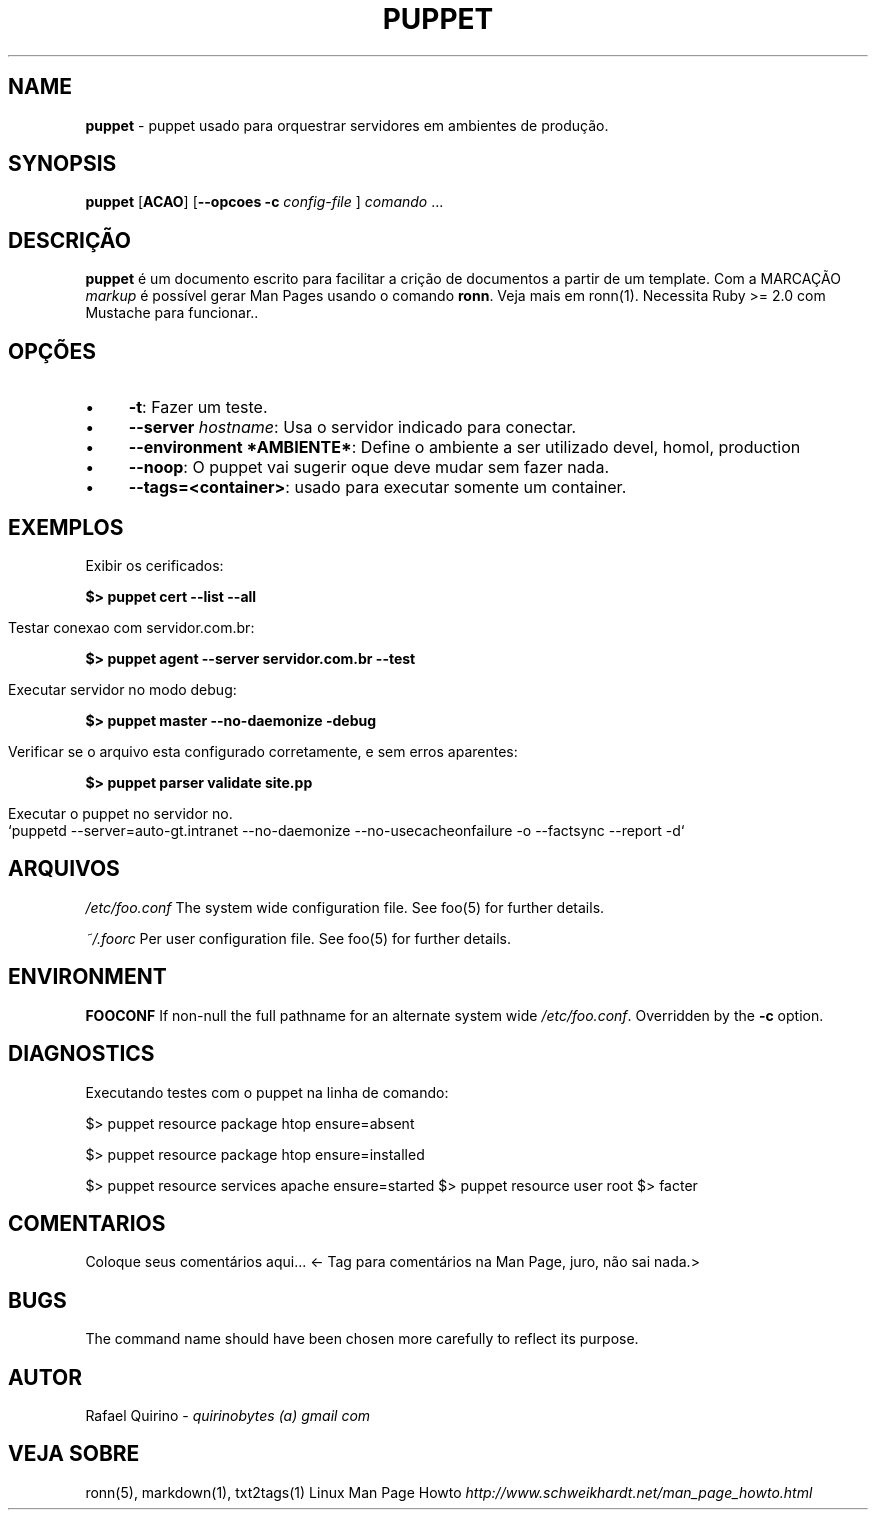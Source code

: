 .\" generated with Ronn/v0.7.3
.\" http://github.com/rtomayko/ronn/tree/0.7.3
.
.TH "PUPPET" "1" "April 2017" "" ""
.
.SH "NAME"
\fBpuppet\fR \- puppet usado para orquestrar servidores em ambientes de produção\.
.
.SH "SYNOPSIS"
\fBpuppet\fR [\fBACAO\fR] [\fB\-\-opcoes\fR \fB\-c\fR \fIconfig\-file\fR ] \fIcomando\fR \.\.\.
.
.SH "DESCRIÇÃO"
\fBpuppet\fR é um documento escrito para facilitar a crição de documentos a partir de um template\. Com a MARCAÇÃO \fImarkup\fR é possível gerar Man Pages usando o comando \fBronn\fR\. Veja mais em ronn(1)\. Necessita Ruby >= 2\.0 com Mustache para funcionar\.\.
.
.SH "OPÇÕES"
.
.IP "\(bu" 4
\fB\-t\fR: Fazer um teste\.
.
.IP "\(bu" 4
\fB\-\-server\fR \fIhostname\fR: Usa o servidor indicado para conectar\.
.
.IP "\(bu" 4
\fB\-\-environment *AMBIENTE*\fR: Define o ambiente a ser utilizado devel, homol, production
.
.IP "\(bu" 4
\fB\-\-noop\fR: O puppet vai sugerir oque deve mudar sem fazer nada\.
.
.IP "\(bu" 4
\fB\-\-tags=<container>\fR: usado para executar somente um container\.
.
.IP "" 0
.
.SH "EXEMPLOS"
.
.nf

Exibir os cerificados:
.
.fi
.
.P
\fB$> puppet cert \-\-list \-\-all\fR
.
.IP "" 4
.
.nf

Testar conexao com servidor\.com\.br:
.
.fi
.
.IP "" 0
.
.P
\fB$> puppet agent \-\-server servidor\.com\.br \-\-test\fR
.
.IP "" 4
.
.nf

Executar servidor no modo debug:
.
.fi
.
.IP "" 0
.
.P
\fB$> puppet master \-\-no\-daemonize \-debug\fR
.
.IP "" 4
.
.nf

Verificar se o arquivo esta configurado corretamente, e sem erros aparentes:
.
.fi
.
.IP "" 0
.
.P
\fB$> puppet parser validate site\.pp\fR
.
.IP "" 4
.
.nf

Executar o puppet no servidor no\.
`puppetd \-\-server=auto\-gt\.intranet \-\-no\-daemonize \-\-no\-usecacheonfailure \-o \-\-factsync \-\-report \-d`
.
.fi
.
.IP "" 0
.
.SH "ARQUIVOS"
\fI/etc/foo\.conf\fR The system wide configuration file\. See foo(5) for further details\.
.
.P
\fI~/\.foorc\fR Per user configuration file\. See foo(5) for further details\.
.
.SH "ENVIRONMENT"
\fBFOOCONF\fR If non\-null the full pathname for an alternate system wide \fI/etc/foo\.conf\fR\. Overridden by the \fB\-c\fR option\.
.
.SH "DIAGNOSTICS"
Executando testes com o puppet na linha de comando:
.
.P
$> puppet resource package htop ensure=absent
.
.P
$> puppet resource package htop ensure=installed
.
.P
$> puppet resource services apache ensure=started $> puppet resource user root $> facter
.
.SH "COMENTARIOS"
Coloque seus comentários aqui\.\.\. <\- Tag para comentários na Man Page, juro, não sai nada\.>
.
.SH "BUGS"
The command name should have been chosen more carefully to reflect its purpose\.
.
.SH "AUTOR"
Rafael Quirino \- \fIquirinobytes (a) gmail com\fR
.
.SH "VEJA SOBRE"
ronn(5), markdown(1), txt2tags(1) Linux Man Page Howto \fIhttp://www\.schweikhardt\.net/man_page_howto\.html\fR
